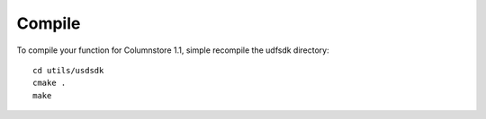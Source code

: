 .. _compile:

Compile
=======

To compile your function for Columnstore 1.1, simple recompile the udfsdk directory::

 cd utils/usdsdk
 cmake .
 make


